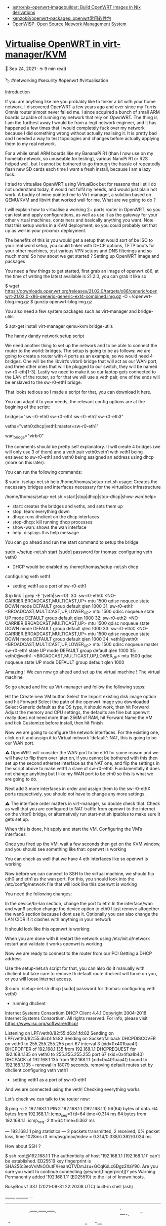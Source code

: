 - [[https://github.com/astro/nix-openwrt-imagebuilder][astro/nix-openwrt-imagebuilder: Build OpenWRT images in Nix derivations]]
- [[https://github.com/kenzok8/openwrt-packages][kenzok8/openwrt-packages: openwrt常用软件包]]
- [[https://openwisp.org/][OpenWISP: Open Source Network Management System]]

* [[https://blog.thomas.maurice.fr/posts/virtualise-openwrt/][Virtualise OpenWRT in virt-manager/KVM]]
📅 Sep 24, 2021
 ·  ☕ 9 min read

    🏷️
    #networking
    #security
    #openwrt
    #virtualisation

Introduction

If you are anything like me you probably like to tinker a bit with your home network. I discovered OpenWRT a few years ago and ever since my Turris Omnia router almost never failed me. I since acquired a bunch of small ARM boards capable of running my network that rely on OpwnWRT. The thing is, I am the furthest away I would be from a legit network engineer, and it has happened a few times that I would completely fuck over my network because I did something wrong without actually realising it. It is pretty bad and I needed a way to test topologies and changes before actually applying them to my real network.

For a while small ARM boards like my BananaPi R1 (than I now use on my homelab network, so unuseable for testing), various NanoPi R1 or R2S helped well, but I cannot be bothered to go through the hassle of repeatedly flash new SD cards each time I want a fresh install, because I am a lazy fuck.

I tried to virtualise OpenWRT using VirtualBox but for reasons that I still do not understand today, it would not fulfil my needs, and would just plain not work. A buddy of mine pointed me to Virt-manager, a solution based on QEMU/KVM and libvirt that worked well for me.
What are we going to do ?

I will explain how to virtualise a working 2+ ports router in OpenWRT, so you can test and apply configurations, as well as use it as the gateway for your other virtual machines, containers and basically anything you want. Note that this setup works in a KVM deployment, so you could probably set that up as well in your proxmox deployment.

The benefits of this is you would get a setup that would sort of be ISO to your real word setup, you could tinker with DHCP options, TFTP boots for your other machines, test various VPN setups and DNS filterings and so much more! So how about we get started ?
Setting up
OpenWRT image and packages

You need a few things to get started, first grab an image of openwrt x86, at the time of writing the latest available is 21.2.0, you can grab it like so

$ wget https://downloads.openwrt.org/releases/21.02.0/targets/x86/generic/openwrt-21.02.0-x86-generic-generic-ext4-combined.img.gz -O ~/openwrt-blog.img.gz
$ gunzip openwrt-blog.img.gz

You also need a few system packages such as virt-manager and bridge-utils

$ apt-get install virt-manager qemu-kvm bridge-utils

The handy dandy network setup script

We need another thing to set up the network and to be able to connect the router to the world: bridges. The setup is going to be as follows: we are going to create a router with 4 ports as an example, so we would need 4 bridges. One will be the libvirt’s virbr0 bridge that will act as our WAN port, and three other ones that will be plugged to our switch, they will be named sw-r0-eth[1-3]. Lastly we need to make it so our laptop gets connected to the LAN of the router, so for that we will use a veth pair, one of the ends will be enslaved to the sw-r0-eth1 bridge.

That looks tedious so I made a script for that, you can download it here.

You can adapt it to your needs, the relevant config options are at the begining of the script:

# List of bridges to create space delimited
bridges="sw-r0-eth0 sw-r0-eth1 sw-r0-eth2 sw-r0-eth3"
# Veths peirs to create with the following format, space delimited
# <veth dev 1>[|options]:<veth dev 1>[|options]
# where options are a comma delimited key=values pair
# options: master=<master bridge> or dhcp
veths="veth0:dhcp|veth1:master=sw-r0-eth1"

wan_bridge="virbr0"

The comments should be pretty self explanatory. It will create 4 bridges (we will only use 3 of them) and a veth pair veth0:veth1 with veth1 being enslaved to sw-r0-eth1 and veth0 being assigned an address using dhcp (more on this later).

You can run the following commands:

$ sudo ./setup-net.sh help
/home/thomas/setup-net.sh usage: Creates the necessary bridges and interfaces necessary for the virtualbox infrastructure

/home/thomas/setup-net.sh <start|stop|dhcp|stop-dhcp|show-wan|help>
- start: creates the bridges and veths, and sets them up
- stop: tears everything down
- dhcp: runs dhclient on the dhcp interfaces
- stop-dhcp: kill running dhcp processes
- show-wan: shows the wan interface
- help: displays this help message

You can go ahead and run the start command to setup the bridge

sudo ~/setup-net.sh start
[sudo] password for thomas: 
configuring veth veth0
 - DHCP would be enabled by /home/thomas/setup-net.sh dhcp
configuring veth veth1
 - setting veth1 as a port of sw-r0-eth1
$ ip link | grep -E '(veth|sw-r0)'
30: sw-r0-eth0: <NO-CARRIER,BROADCAST,MULTICAST,UP> mtu 1500 qdisc noqueue state DOWN mode DEFAULT group default qlen 1000
31: sw-r0-eth1: <BROADCAST,MULTICAST,UP,LOWER_UP> mtu 1500 qdisc noqueue state UP mode DEFAULT group default qlen 1000
32: sw-r0-eth2: <NO-CARRIER,BROADCAST,MULTICAST,UP> mtu 1500 qdisc noqueue state DOWN mode DEFAULT group default qlen 1000
33: sw-r0-eth3: <NO-CARRIER,BROADCAST,MULTICAST,UP> mtu 1500 qdisc noqueue state DOWN mode DEFAULT group default qlen 1000
34: veth1@veth0: <BROADCAST,MULTICAST,UP,LOWER_UP> mtu 1500 qdisc noqueue master sw-r0-eth1 state UP mode DEFAULT group default qlen 1000
35: veth0@veth1: <BROADCAST,MULTICAST,UP,LOWER_UP> mtu 1500 qdisc noqueue state UP mode DEFAULT group default qlen 1000

Amazing ! We can now go ahead and set up the virtual machine !
The virtual machine

So go ahead and fire up Virt-manager and follow the following steps:

    Hit the Create new VM button
    Select the Import existing disk image option and hit Forward
    Select the path of the openwrt image you downloaded
    Select Generic default as the OS type, it should work, then hit Forward
    Adjust the memory and CPU settings, the defaults are fine but openwrt really does not need more than 256M of RAM, hit Forward
    Name the VM and tick Customize before install, then hit Finish

Now we are going to configure the network interfaces. For the existing one, click on it and assign it to Virtual network 'default': NAT, this is going to be our WAN port.

⚠️ OpenWRT will consider the WAN port to be eth1 for some reason and we will have to flip them over later on, if you cannot be bothered with this then set up the second ethernet interface as the NAT one, and flip the settings in the script above to make veth1 a slave of sw-r0-eth0. Fundamentally it does not change anyhting but I like my WAN port to be eth0 so this is what we are going to do.

Next add 3 more interfaces in order and assign them to the sw-r0-ethX ports respectively, you should not have to change any more settings.

⚠️ The interface order matters in virt-manager, so double check that. Check as well that you are configured to NAT traffic from openwrt to the internet on the virbr0 bridge, or alternatively run start-net.sh iptables to make sure it gets set up.

When this is done, hit apply and start the VM.
Configuring the VM’s interfaces

Once you fired up the VM, wait a few seconds then get on the KVM window, and you should see something like that:
openwrt is working

You can check as well that we have 4 eth interfaces like so
openwrt is working

Now before we can connect to SSH to the virtual machine, we should flip eth0 and eth1 as the wan port. For this, you should look into the /etc/config/network file that will look like this
openwrt is working

You need the following changes:

    In the device/br-lan section, change the port to eth1
    In the interface/wan and wan6 section change the device option to eth0
    I just remove altogether the wan6 section because i dont use it.
    Optionally you can also change the LAN CIDR if it clashes with anything in your network

It should look like this
openwrt is working

When you are done with it restart the network using /etc/init.d/network restart and validate it works
openwrt is working

Now we are ready to connect to the router from our PC!
Getting a DHCP address

Use the setup-net.sh script for that, you can also do it manually with dhclient but take care to remove th default route dhclient will force on you, or you will loose internet access.

$ sudo ./setup-net.sh dhcp
[sudo] password for thomas: 
configuring veth veth0
 - running dhclient
Internet Systems Consortium DHCP Client 4.4.1
Copyright 2004-2018 Internet Systems Consortium.
All rights reserved.
For info, please visit https://www.isc.org/software/dhcp/

Listening on LPF/veth0/82:55:d6:b1:fd:82
Sending on   LPF/veth0/82:55:d6:b1:fd:82
Sending on   Socket/fallback
DHCPDISCOVER on veth0 to 255.255.255.255 port 67 interval 3 (xid=0x401baa4f)
DHCPOFFER of 192.168.1.135 from 192.168.1.1
DHCPREQUEST for 192.168.1.135 on veth0 to 255.255.255.255 port 67 (xid=0x4faa1b40)
DHCPACK of 192.168.1.135 from 192.168.1.1 (xid=0x401baa4f)
bound to 192.168.1.135 -- renewal in 18079 seconds.
removing default routes set by dhclient
configuring veth veth1
 - setting veth1 as a port of sw-r0-eth1

And we are connected using the veth!
Checking everything works

Let’s check we can talk to the router now:

$ ping -c 2 192.168.1.1
PING 192.168.1.1 (192.168.1.1) 56(84) bytes of data.
64 bytes from 192.168.1.1: icmp_seq=1 ttl=64 time=0.314 ms
64 bytes from 192.168.1.1: icmp_seq=2 ttl=64 time=0.362 ms

--- 192.168.1.1 ping statistics ---
2 packets transmitted, 2 received, 0% packet loss, time 1028ms
rtt min/avg/max/mdev = 0.314/0.338/0.362/0.024 ms

How about SSH ?

$ ssh root@192.168.1.1
The authenticity of host '192.168.1.1 (192.168.1.1)' can't be established.
ED25519 key fingerprint is SHA256:3eoVvMkOOutF/HeanQTVDmJzu+GCqKsLc6Dgz2XaY90.
Are you sure you want to continue connecting (yes/no/[fingerprint])? yes
Warning: Permanently added '192.168.1.1' (ED25519) to the list of known hosts.


BusyBox v1.33.1 (2021-08-31 22:20:08 UTC) built-in shell (ash)

  _______                     ________        __
 |       |.-----.-----.-----.|  |  |  |.----.|  |_
 |   -   ||  _  |  -__|     ||  |  |  ||   _||   _|
 |_______||   __|_____|__|__||________||__|  |____|
          |__| W I R E L E S S   F R E E D O M
 -----------------------------------------------------
 OpenWrt 21.02.0, r16279-5cc0535800
 -----------------------------------------------------
=== WARNING! =====================================
There is no root password defined on this device!
Use the "passwd" command to set up a new password
in order to prevent unauthorized SSH logins.
--------------------------------------------------
root@OpenWrt:~#

All good ! We can even access the LUCI interface of OpenWRT (root password is empty by default)
openwrt is working

You can now add devices and VLANs that would utilise the two ther interfaces as you would normally on a physical openwrt install, and from then the sky is the limit.
openwrt is working
Wrapping up

You now possess a 4 ports virtual router you can use to test your OpenWRT setups, ramp up on network administration, use it in your virtual lab as the router, and so much more. I have not tried it in some sort of Proxmox deployments or what not but it should really work the same. You can try to create another VM (ubuntu or what have you) and set its primary NIC as a slave of the sw-r0-eth1 bridge, and its traffic will flow through your router!
